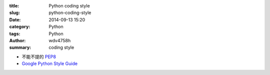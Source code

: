 :title: Python coding style
:slug: python-coding-style
:date: 2014-09-13 15:20
:category: Python
:tags: Python
:author: wdv4758h
:summary: coding style

- 不能不提的 `PEP8 <http://legacy.python.org/dev/peps/pep-0008/>`_
- `Google Python Style Guide <https://google-styleguide.googlecode.com/svn/trunk/pyguide.html>`_

